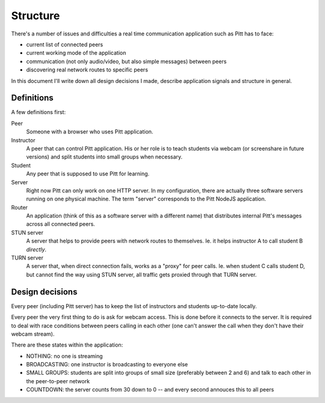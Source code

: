 .. _structure:

=========
Structure
=========

There's a number of issues and difficulties a real time communication
application such as Pitt has to face:

* current list of connected peers
* current working mode of the application
* communication (not only audio/video, but also simple messages) between peers
* discovering real network routes to specific peers

In this document I'll write down all design decisions I made, describe
application signals and structure in general.

Definitions
-----------

A few definitions first:

Peer
  Someone with a browser who uses Pitt application.

Instructor
  A peer that can control Pitt application.  His or her role is to teach
  students via webcam (or screenshare in future versions) and split students
  into small groups when necessary.

Student
  Any peer that is supposed to use Pitt for learning.

Server
  Right now Pitt can only work on one HTTP server.  In my configuration, there
  are actually three software servers running on one physical machine.  The
  term "server" corresponds to the Pitt NodeJS application.

Router
  An application (think of this as a software server with a different name)
  that distributes internal Pitt's messages across all connected peers.

STUN server
  A server that helps to provide peers with network routes to themselves.  Ie.
  it helps instructor A to call student B *directly*.

TURN server
  A server that, when direct connection fails, works as a "proxy" for peer
  calls.  Ie. when student C calls student D, but cannot find the way using
  STUN server, all traffic gets proxied through that TURN server.

Design decisions
----------------

Every peer (including Pitt server) has to keep the list of instructors and
students up-to-date locally.

Every peer the very first thing to do is ask for webcam access.  This is done
before it connects to the server.  It is required to deal with race conditions
between peers calling in each other (one can't answer the call when they don't
have their webcam stream).

There are these states within the application:

* NOTHING: no one is streaming
* BROADCASTING: one instructor is broadcasting to everyone else
* SMALL GROUPS: students are split into groups of small size (preferably
  between 2 and 6) and talk to each other in the peer-to-peer network
* COUNTDOWN: the server counts from 30 down to 0 -- and every second annouces
  this to all peers

